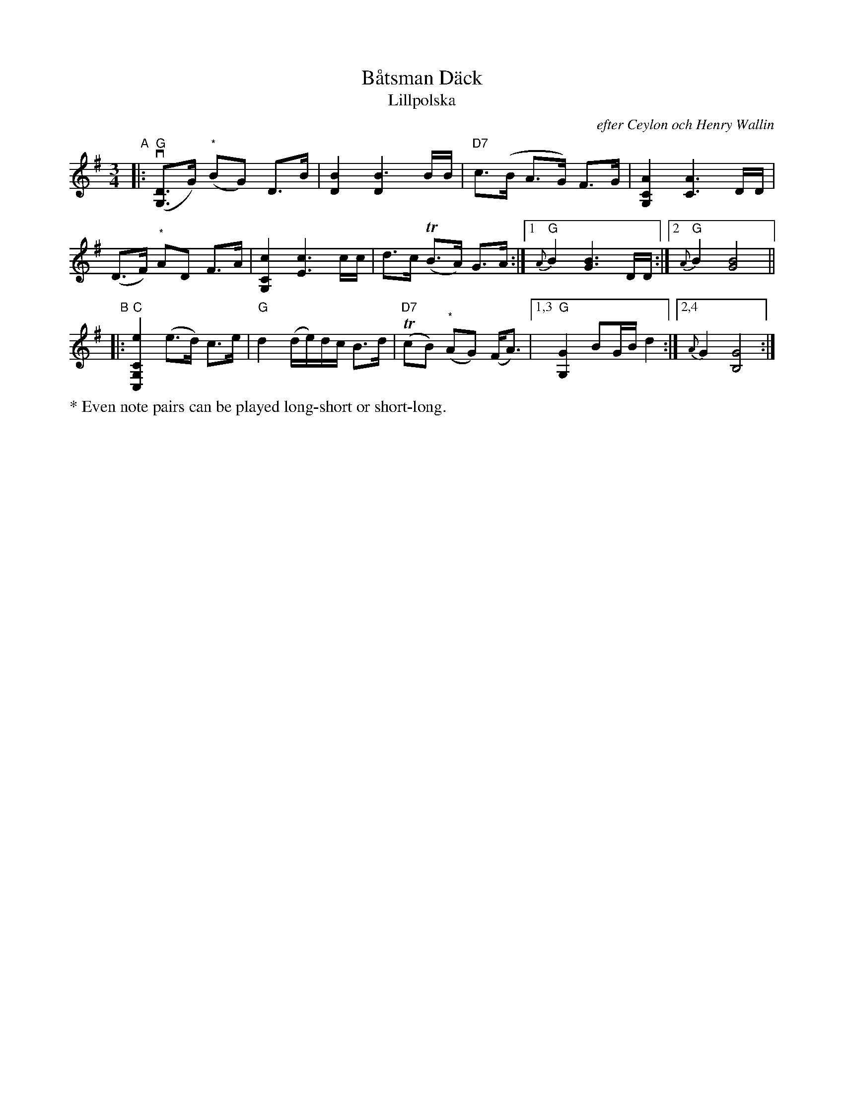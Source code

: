 X: 2
T: B\aatsman D\"ack
T: Lillpolska
C: efter Ceylon och Henry Wallin
S: Bruce Sagan's "scanfolk" session archive
F: https://app.box.com/s/u6iiren0igvsukrhdducy7orq72jayq8/file/918650143670 2022-2-14
R: hambo, polska
Z: 2021 John Chambers <jc:trillian.mit.edu>
M: 3/4
L: 1/8
K: G
"^A"|:\
("G"v[DG,]>G) ("^*"BG) D>B | [B2D2] [B3D2] B/B/ | "D7"c>(B A>G) F>G | [A2C2G,2] [A3C3] D/D/ |
(D>F) "^*"AD F>A | [c2C2G,2] [c3E3] c/c/ | d>c (TB>A) G>A :|1 "G"{A}B2 [B3G3] D/D/ :|2 "G"{A}B2 [B4G4] ||
"^B"|:\
"C"[e2C2G,2C,2] (e>d) c>e | "G"d2 (d/e/)d/c/ B>d | ("D7"TcB) "^*"(AG) (F<A) |\
[1,3 "G"[G2G,2] BG/B/ d2 :|2,4 {A}G2 [G4B,4] :|
%%text * Even note pairs can be played long-short or short-long.
